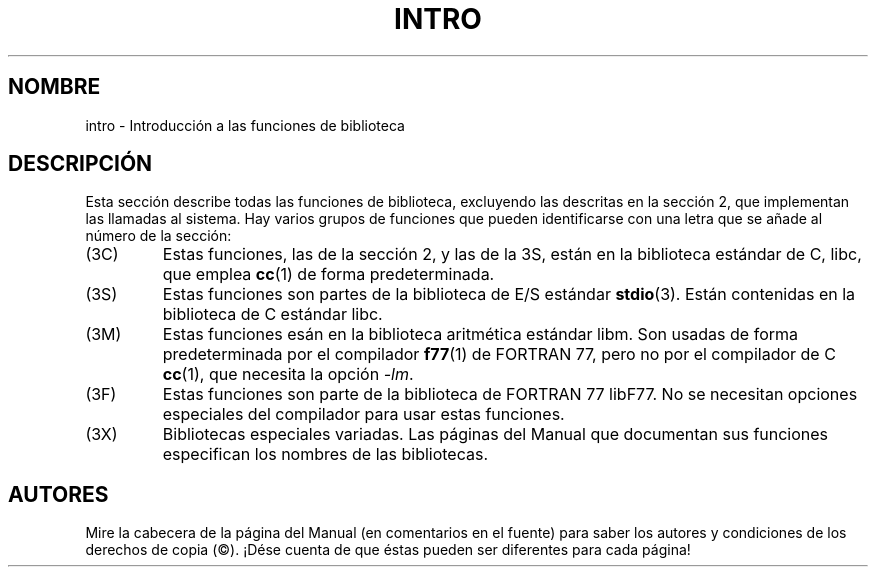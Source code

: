 .\" Copyright (c) 1993 Michael Haardt (michael@moria.de), Fri Apr  2 11:32:09 MET DST 1993
.\"
.\" This is free documentation; you can redistribute it and/or
.\" modify it under the terms of the GNU General Public License as
.\" published by the Free Software Foundation; either version 2 of
.\" the License, or (at your option) any later version.
.\"
.\" The GNU General Public License's references to "object code"
.\" and "executables" are to be interpreted as the output of any
.\" document formatting or typesetting system, including
.\" intermediate and printed output.
.\"
.\" This manual is distributed in the hope that it will be useful,
.\" but WITHOUT ANY WARRANTY; without even the implied warranty of
.\" MERCHANTABILITY or FITNESS FOR A PARTICULAR PURPOSE.  See the
.\" GNU General Public License for more details.
.\"
.\" You should have received a copy of the GNU General Public
.\" License along with this manual; if not, write to the Free
.\" Software Foundation, Inc., 59 Temple Place, Suite 330, Boston, MA 02111,
.\" USA.
.\"
.\" Modified Sat Jul 24 17:37:50 1993 by Rik Faith (faith@cs.unc.edu)
.\" Modified Wed Apr 27 13:33:53 MET DST 1994 by Michael Haardt.
.\" Translated into Spanish Thu Feb 26 21:43:29 CET 1998 by Gerardo
.\" Aburruzaga García <gerardo.aburruzaga@uca.es>
.\"
.TH INTRO 3 "13 diciembre 1995" "Linux" "Manual del Programador de Linux"
.SH NOMBRE
intro \- Introducción a las funciones de biblioteca
.SH DESCRIPCIÓN
Esta sección describe todas las funciones de biblioteca, excluyendo
las descritas en la sección 2, que implementan las llamadas al
sistema. Hay varios grupos de funciones que pueden identificarse con
una letra que se añade al número de la sección:
.IP (3C)
Estas funciones, las de la sección 2, y las de la 3S, están en la
biblioteca estándar de C, libc, que emplea
.BR cc (1)
de forma predeterminada.
.IP (3S)
Estas funciones son partes de la biblioteca de E/S estándar
.BR stdio (3).
Están contenidas en la biblioteca de C estándar libc.
.IP (3M)
Estas funciones esán en la biblioteca aritmética estándar libm. Son
usadas de forma predeterminada por el compilador
.BR f77 (1)
de FORTRAN 77, pero no por el compilador de C
.BR cc (1),
que necesita la opción \fI\-lm\fP.
.IP (3F)
Estas funciones son parte de la biblioteca de FORTRAN 77 libF77. No se
necesitan opciones especiales del compilador para usar estas funciones.
.IP (3X)
Bibliotecas especiales variadas. Las páginas del Manual que documentan
sus funciones especifican los nombres de las bibliotecas.
.SH AUTORES
Mire la cabecera de la página del Manual (en comentarios en el fuente)
para saber los autores y condiciones de los derechos de copia
(©). ¡Dése cuenta de que éstas pueden ser diferentes para cada página!

